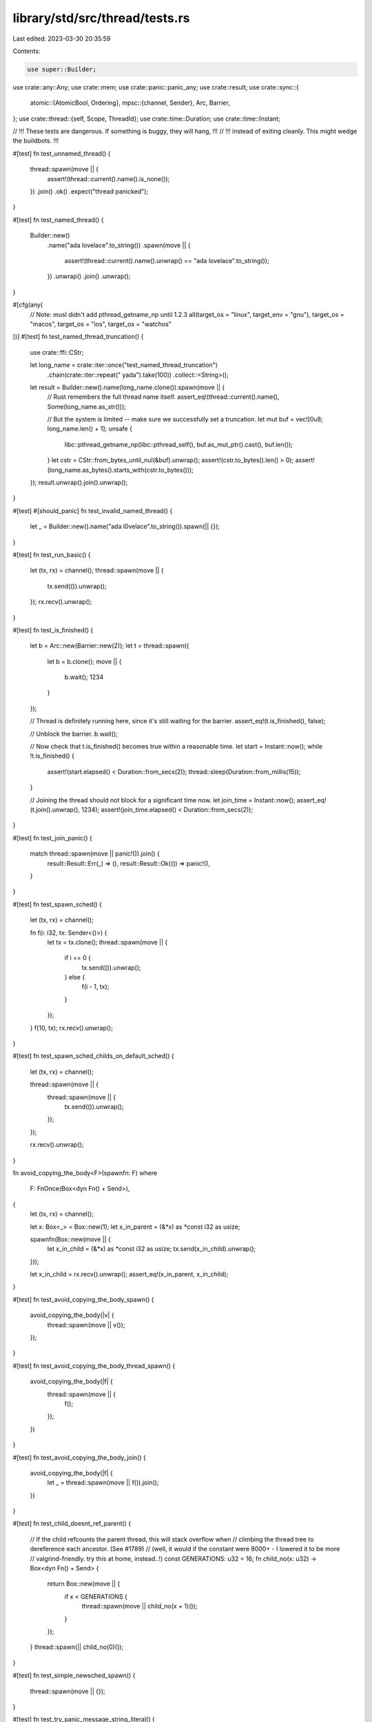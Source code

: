 library/std/src/thread/tests.rs
===============================

Last edited: 2023-03-30 20:35:59

Contents:

.. code-block:: rs

    use super::Builder;
use crate::any::Any;
use crate::mem;
use crate::panic::panic_any;
use crate::result;
use crate::sync::{
    atomic::{AtomicBool, Ordering},
    mpsc::{channel, Sender},
    Arc, Barrier,
};
use crate::thread::{self, Scope, ThreadId};
use crate::time::Duration;
use crate::time::Instant;

// !!! These tests are dangerous. If something is buggy, they will hang, !!!
// !!! instead of exiting cleanly. This might wedge the buildbots.       !!!

#[test]
fn test_unnamed_thread() {
    thread::spawn(move || {
        assert!(thread::current().name().is_none());
    })
    .join()
    .ok()
    .expect("thread panicked");
}

#[test]
fn test_named_thread() {
    Builder::new()
        .name("ada lovelace".to_string())
        .spawn(move || {
            assert!(thread::current().name().unwrap() == "ada lovelace".to_string());
        })
        .unwrap()
        .join()
        .unwrap();
}

#[cfg(any(
    // Note: musl didn't add pthread_getname_np until 1.2.3
    all(target_os = "linux", target_env = "gnu"),
    target_os = "macos",
    target_os = "ios",
    target_os = "watchos"
))]
#[test]
fn test_named_thread_truncation() {
    use crate::ffi::CStr;

    let long_name = crate::iter::once("test_named_thread_truncation")
        .chain(crate::iter::repeat(" yada").take(100))
        .collect::<String>();

    let result = Builder::new().name(long_name.clone()).spawn(move || {
        // Rust remembers the full thread name itself.
        assert_eq!(thread::current().name(), Some(long_name.as_str()));

        // But the system is limited -- make sure we successfully set a truncation.
        let mut buf = vec![0u8; long_name.len() + 1];
        unsafe {
            libc::pthread_getname_np(libc::pthread_self(), buf.as_mut_ptr().cast(), buf.len());
        }
        let cstr = CStr::from_bytes_until_nul(&buf).unwrap();
        assert!(cstr.to_bytes().len() > 0);
        assert!(long_name.as_bytes().starts_with(cstr.to_bytes()));
    });
    result.unwrap().join().unwrap();
}

#[test]
#[should_panic]
fn test_invalid_named_thread() {
    let _ = Builder::new().name("ada l\0velace".to_string()).spawn(|| {});
}

#[test]
fn test_run_basic() {
    let (tx, rx) = channel();
    thread::spawn(move || {
        tx.send(()).unwrap();
    });
    rx.recv().unwrap();
}

#[test]
fn test_is_finished() {
    let b = Arc::new(Barrier::new(2));
    let t = thread::spawn({
        let b = b.clone();
        move || {
            b.wait();
            1234
        }
    });

    // Thread is definitely running here, since it's still waiting for the barrier.
    assert_eq!(t.is_finished(), false);

    // Unblock the barrier.
    b.wait();

    // Now check that t.is_finished() becomes true within a reasonable time.
    let start = Instant::now();
    while !t.is_finished() {
        assert!(start.elapsed() < Duration::from_secs(2));
        thread::sleep(Duration::from_millis(15));
    }

    // Joining the thread should not block for a significant time now.
    let join_time = Instant::now();
    assert_eq!(t.join().unwrap(), 1234);
    assert!(join_time.elapsed() < Duration::from_secs(2));
}

#[test]
fn test_join_panic() {
    match thread::spawn(move || panic!()).join() {
        result::Result::Err(_) => (),
        result::Result::Ok(()) => panic!(),
    }
}

#[test]
fn test_spawn_sched() {
    let (tx, rx) = channel();

    fn f(i: i32, tx: Sender<()>) {
        let tx = tx.clone();
        thread::spawn(move || {
            if i == 0 {
                tx.send(()).unwrap();
            } else {
                f(i - 1, tx);
            }
        });
    }
    f(10, tx);
    rx.recv().unwrap();
}

#[test]
fn test_spawn_sched_childs_on_default_sched() {
    let (tx, rx) = channel();

    thread::spawn(move || {
        thread::spawn(move || {
            tx.send(()).unwrap();
        });
    });

    rx.recv().unwrap();
}

fn avoid_copying_the_body<F>(spawnfn: F)
where
    F: FnOnce(Box<dyn Fn() + Send>),
{
    let (tx, rx) = channel();

    let x: Box<_> = Box::new(1);
    let x_in_parent = (&*x) as *const i32 as usize;

    spawnfn(Box::new(move || {
        let x_in_child = (&*x) as *const i32 as usize;
        tx.send(x_in_child).unwrap();
    }));

    let x_in_child = rx.recv().unwrap();
    assert_eq!(x_in_parent, x_in_child);
}

#[test]
fn test_avoid_copying_the_body_spawn() {
    avoid_copying_the_body(|v| {
        thread::spawn(move || v());
    });
}

#[test]
fn test_avoid_copying_the_body_thread_spawn() {
    avoid_copying_the_body(|f| {
        thread::spawn(move || {
            f();
        });
    })
}

#[test]
fn test_avoid_copying_the_body_join() {
    avoid_copying_the_body(|f| {
        let _ = thread::spawn(move || f()).join();
    })
}

#[test]
fn test_child_doesnt_ref_parent() {
    // If the child refcounts the parent thread, this will stack overflow when
    // climbing the thread tree to dereference each ancestor. (See #1789)
    // (well, it would if the constant were 8000+ - I lowered it to be more
    // valgrind-friendly. try this at home, instead..!)
    const GENERATIONS: u32 = 16;
    fn child_no(x: u32) -> Box<dyn Fn() + Send> {
        return Box::new(move || {
            if x < GENERATIONS {
                thread::spawn(move || child_no(x + 1)());
            }
        });
    }
    thread::spawn(|| child_no(0)());
}

#[test]
fn test_simple_newsched_spawn() {
    thread::spawn(move || {});
}

#[test]
fn test_try_panic_message_string_literal() {
    match thread::spawn(move || {
        panic!("static string");
    })
    .join()
    {
        Err(e) => {
            type T = &'static str;
            assert!(e.is::<T>());
            assert_eq!(*e.downcast::<T>().unwrap(), "static string");
        }
        Ok(()) => panic!(),
    }
}

#[test]
fn test_try_panic_any_message_owned_str() {
    match thread::spawn(move || {
        panic_any("owned string".to_string());
    })
    .join()
    {
        Err(e) => {
            type T = String;
            assert!(e.is::<T>());
            assert_eq!(*e.downcast::<T>().unwrap(), "owned string".to_string());
        }
        Ok(()) => panic!(),
    }
}

#[test]
fn test_try_panic_any_message_any() {
    match thread::spawn(move || {
        panic_any(Box::new(413u16) as Box<dyn Any + Send>);
    })
    .join()
    {
        Err(e) => {
            type T = Box<dyn Any + Send>;
            assert!(e.is::<T>());
            let any = e.downcast::<T>().unwrap();
            assert!(any.is::<u16>());
            assert_eq!(*any.downcast::<u16>().unwrap(), 413);
        }
        Ok(()) => panic!(),
    }
}

#[test]
fn test_try_panic_any_message_unit_struct() {
    struct Juju;

    match thread::spawn(move || panic_any(Juju)).join() {
        Err(ref e) if e.is::<Juju>() => {}
        Err(_) | Ok(()) => panic!(),
    }
}

#[test]
fn test_park_unpark_before() {
    for _ in 0..10 {
        thread::current().unpark();
        thread::park();
    }
}

#[test]
fn test_park_unpark_called_other_thread() {
    for _ in 0..10 {
        let th = thread::current();

        let _guard = thread::spawn(move || {
            super::sleep(Duration::from_millis(50));
            th.unpark();
        });

        thread::park();
    }
}

#[test]
fn test_park_timeout_unpark_before() {
    for _ in 0..10 {
        thread::current().unpark();
        thread::park_timeout(Duration::from_millis(u32::MAX as u64));
    }
}

#[test]
fn test_park_timeout_unpark_not_called() {
    for _ in 0..10 {
        thread::park_timeout(Duration::from_millis(10));
    }
}

#[test]
fn test_park_timeout_unpark_called_other_thread() {
    for _ in 0..10 {
        let th = thread::current();

        let _guard = thread::spawn(move || {
            super::sleep(Duration::from_millis(50));
            th.unpark();
        });

        thread::park_timeout(Duration::from_millis(u32::MAX as u64));
    }
}

#[test]
fn sleep_ms_smoke() {
    thread::sleep(Duration::from_millis(2));
}

#[test]
fn test_size_of_option_thread_id() {
    assert_eq!(mem::size_of::<Option<ThreadId>>(), mem::size_of::<ThreadId>());
}

#[test]
fn test_thread_id_equal() {
    assert!(thread::current().id() == thread::current().id());
}

#[test]
fn test_thread_id_not_equal() {
    let spawned_id = thread::spawn(|| thread::current().id()).join().unwrap();
    assert!(thread::current().id() != spawned_id);
}

#[test]
fn test_scoped_threads_drop_result_before_join() {
    let actually_finished = &AtomicBool::new(false);
    struct X<'scope, 'env>(&'scope Scope<'scope, 'env>, &'env AtomicBool);
    impl Drop for X<'_, '_> {
        fn drop(&mut self) {
            thread::sleep(Duration::from_millis(20));
            let actually_finished = self.1;
            self.0.spawn(move || {
                thread::sleep(Duration::from_millis(20));
                actually_finished.store(true, Ordering::Relaxed);
            });
        }
    }
    thread::scope(|s| {
        s.spawn(move || {
            thread::sleep(Duration::from_millis(20));
            X(s, actually_finished)
        });
    });
    assert!(actually_finished.load(Ordering::Relaxed));
}

#[test]
fn test_scoped_threads_nll() {
    // this is mostly a *compilation test* for this exact function:
    fn foo(x: &u8) {
        thread::scope(|s| {
            s.spawn(|| drop(x));
        });
    }
    // let's also run it for good measure
    let x = 42_u8;
    foo(&x);
}

// Regression test for https://github.com/rust-lang/rust/issues/98498.
#[test]
#[cfg(miri)] // relies on Miri's data race detector
fn scope_join_race() {
    for _ in 0..100 {
        let a_bool = AtomicBool::new(false);

        thread::scope(|s| {
            for _ in 0..5 {
                s.spawn(|| a_bool.load(Ordering::Relaxed));
            }

            for _ in 0..5 {
                s.spawn(|| a_bool.load(Ordering::Relaxed));
            }
        });
    }
}


